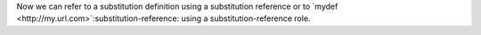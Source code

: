 .. |mydef| replace:: a substitution definition

Now we can refer to |mydef| using a substitution reference or to
`mydef <http://my.url.com>`:substitution-reference: using a
substitution-reference role.
